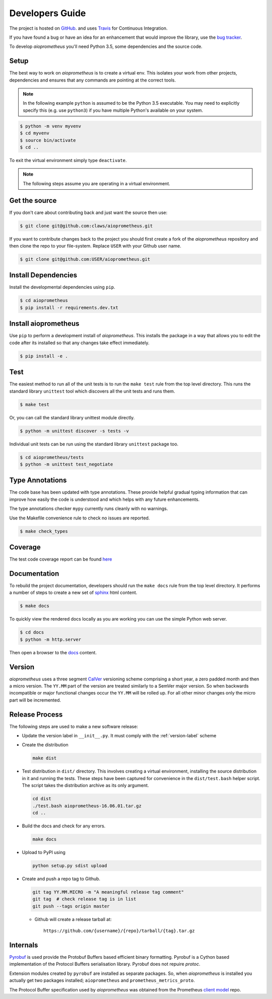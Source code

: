 Developers Guide
================

The project is hosted on `GitHub <https://github.com/claws/aioprometheus>`_.
and uses `Travis <https://travis-ci.org/claws/aioprometheus>`_ for
Continuous Integration.

If you have found a bug or have an idea for an enhancement that would
improve the library, use the
`bug tracker <https://github.com/claws/aioprometheus/issues>`_.

To develop `aioprometheus` you'll need Python 3.5, some dependencies and
the source code.


Setup
-----

The best way to work on `aioprometheus` is to create a virtual env. This
isolates your work from other projects, dependencies and ensures that any
commands are pointing at the correct tools.

.. note::

    In the following example ``python`` is assumed to be the Python 3.5
    executable. You may need to explicitly specify this (e.g. use ``python3``)
    if you have multiple Python's available on your system.

.. code-block:: console

    $ python -m venv myvenv
    $ cd myvenv
    $ source bin/activate
    $ cd ..

To exit the virtual environment simply type ``deactivate``.

.. note::

    The following steps assume you are operating in a virtual environment.


Get the source
--------------

If you don't care about contributing back and just want the source then use:

.. code-block:: console

    $ git clone git@github.com:claws/aioprometheus.git

If you want to contribute changes back to the project you should first create a
fork of the `aioprometheus` repository and then clone the repo to your file-system.
Replace ``USER`` with your Github user name.

.. code-block:: console

    $ git clone git@github.com:USER/aioprometheus.git


Install Dependencies
--------------------

Install the developmental dependencies using ``pip``.

.. code-block:: console

    $ cd aioprometheus
    $ pip install -r requirements.dev.txt


Install aioprometheus
---------------------

Use ``pip`` to perform a development install of `aioprometheus`. This installs
the package in a way that allows you to edit the code after its installed so
that any changes take effect immediately.

.. code-block:: console

    $ pip install -e .


Test
----

The easiest method to run all of the unit tests is to run the ``make test``
rule from the top level directory. This runs the standard library
``unittest`` tool which discovers all the unit tests and runs them.

.. code-block:: console

    $ make test

Or, you can call the standard library unittest module directly.

.. code-block:: console

    $ python -m unittest discover -s tests -v

Individual unit tests can be run using the standard library ``unittest``
package too.

.. code-block:: console

    $ cd aioprometheus/tests
    $ python -m unittest test_negotiate


Type Annotations
----------------

The code base has been updated with type annotations. These provide helpful
gradual typing information that can improve how easily the code is understood
and which helps with any future enhancements.

The type annotations checker ``mypy`` currently runs cleanly with no warnings.

Use the Makefile convenience rule to check no issues are reported.

.. code-block:: console

    $ make check_types


Coverage
--------

The test code coverage report can be found `here <../coverage/coverage.html>`_


Documentation
-------------

To rebuild the project documentation, developers should run the ``make docs``
rule from the top level directory. It performs a number of steps to create
a new set of `sphinx <http://sphinx-doc.org/>`_ html content.

.. code-block:: console

    $ make docs

To quickly view the rendered docs locally as you are working you can use the
simple Python web server.

.. code-block:: console

    $ cd docs
    $ python -m http.server

Then open a browser to the `docs <http://localhost:8000/_build/html/index.html>`_
content.


.. _version-label:

Version
-------

`aioprometheus` uses a three segment `CalVer <http://calver.org/>`_ versioning
scheme comprising a short year, a zero padded month and then a micro version.
The ``YY.MM`` part of the version are treated similarly to a SemVer major
version. So when backwards incompatible or major functional changes occur the
``YY.MM`` will be rolled up. For all other minor changes only the micro part
will be incremented.


Release Process
---------------

The following steps are used to make a new software release:

- Update the version label in ``__init__.py``. It must comply with the
  :ref:`version-label` scheme
- Create the distribution

  .. code-block:: console

      make dist

- Test distribution in ``dist/`` directory. This involves creating a virtual
  environment, installing the source distribution in it and running the tests.
  These steps have been captured for convenience in the ``dist/test.bash``
  helper script. The script takes the distribution archive as its only
  argument.

  .. code-block:: console

      cd dist
      ./test.bash aioprometheus-16.06.01.tar.gz
      cd ..

- Build the docs and check for any errors.

  .. code-block:: console

      make docs

- Upload to PyPI using

  .. code-block:: console

      python setup.py sdist upload

- Create and push a repo tag to Github.

  .. code-block:: console

      git tag YY.MM.MICRO -m "A meaningful release tag comment"
      git tag  # check release tag is in list
      git push --tags origin master

  - Github will create a release tarball at:

    ::

        https://github.com/{username}/{repo}/tarball/{tag}.tar.gz



Internals
---------

`Pyrobuf <https://github.com/appnexus/pyrobuf>`_ is used provide the Protobuf
Buffers based efficient binary formatting. Pyrobuf is a Cython based
implementation of the Protocol Buffers serialisation library. Pyrobuf does
not repuire `protoc`.

Extension modules created by ``pyrobuf`` are installed as separate packages.
So, when `aioprometheus` is installed you actually get two packages installed;
``aioprometheus`` and ``prometheus_metrics_proto``.

The Protocol Buffer specification used by `aioprometheus` was obtained from the
Prometheus `client model <https://github.com/prometheus/client_model/blob/master/metrics.proto>`_ repo.
